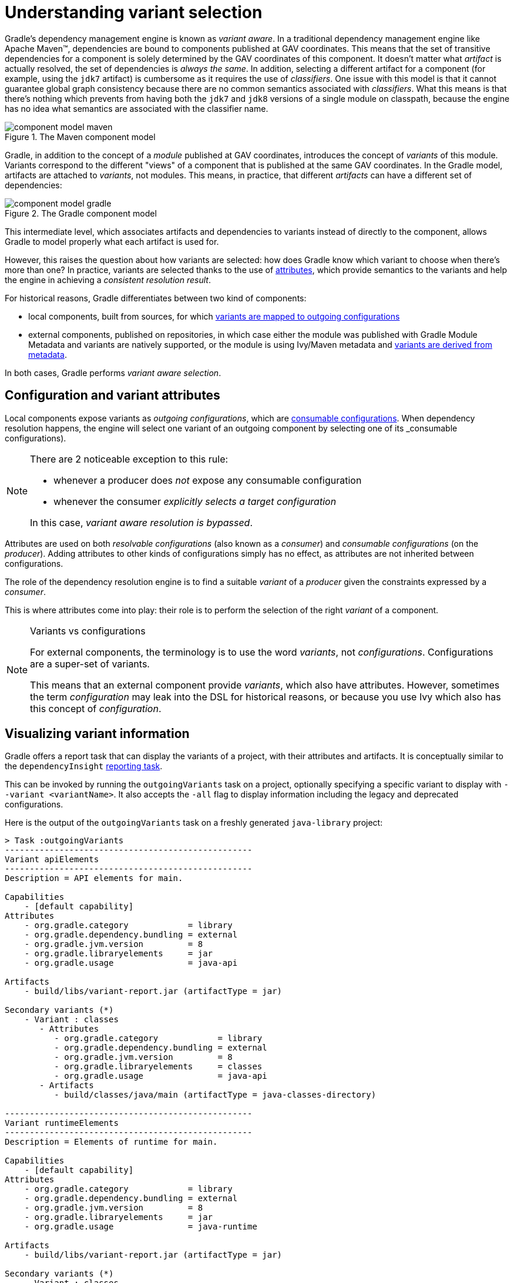 [[understanding-variant-selection]]
= Understanding variant selection

Gradle's dependency management engine is known as _variant aware_.
In a traditional dependency management engine like Apache Maven™, dependencies are bound to components published at GAV coordinates.
This means that the set of transitive dependencies for a component is solely determined by the GAV coordinates of this component.
It doesn't matter what _artifact_ is actually resolved, the set of dependencies is _always the same_.
In addition, selecting a different artifact for a component (for example, using the `jdk7` artifact) is cumbersome as it requires the use of _classifiers_.
One issue with this model is that it cannot guarantee global graph consistency because there are no common semantics associated with _classifiers_.
What this means is that there's nothing which prevents from having both the `jdk7` and `jdk8` versions of a single module on classpath, because the engine has no idea what semantics are associated with the classifier name.

.The Maven component model
image::component-model-maven.png[]

Gradle, in addition to the concept of a _module_ published at GAV coordinates, introduces the concept of _variants_ of this module.
Variants correspond to the different "views" of a component that is published at the same GAV coordinates.
In the Gradle model, artifacts are attached to _variants_, not modules.
This means, in practice, that different _artifacts_ can have a different set of dependencies:

.The Gradle component model
image::component-model-gradle.png[]

This intermediate level, which associates artifacts and dependencies to variants instead of directly to the component, allows Gradle to model properly what each artifact is used for.

However, this raises the question about how variants are selected: how does Gradle know which variant to choose when there's more than one?
In practice, variants are selected thanks to the use of <<variant_aware_plugins.adoc#sec:abm_declaring_attributes,attributes>>, which provide semantics to the variants and help the engine in achieving a _consistent resolution result_.

For historical reasons, Gradle differentiates between two kind of components:

- local components, built from sources, for which <<#sec:abm_configuration_attributes, variants are mapped to outgoing configurations>>
- external components, published on repositories, in which case either the module was published with Gradle Module Metadata and variants are natively supported, or the module is using Ivy/Maven metadata and <<#sec:mapping-maven-ivy-to-variants,variants are derived from metadata>>.

In both cases, Gradle performs _variant aware selection_.

[[sec:abm_configuration_attributes]]
== Configuration and variant attributes

Local components expose variants as _outgoing configurations_, which are <<declaring_dependencies.adoc#sec:resolvable-consumable-configs,consumable configurations>>.
When dependency resolution happens, the engine will select one variant of an outgoing component by selecting one of its _consumable configurations).

[NOTE]
====
There are 2 noticeable exception to this rule:

- whenever a producer does _not_ expose any consumable configuration
- whenever the consumer _explicitly selects a target configuration_

In this case, _variant aware resolution is bypassed_.
====

Attributes are used on both _resolvable configurations_ (also known as a _consumer_) and _consumable configurations_ (on the _producer_).
Adding attributes to other kinds of configurations simply has no effect, as attributes are not inherited between configurations.

The role of the dependency resolution engine is to find a suitable _variant_ of a _producer_ given the constraints expressed by a _consumer_.

This is where attributes come into play: their role is to perform the selection of the right _variant_ of a component.

[NOTE]
.Variants vs configurations
====
For external components, the terminology is to use the word _variants_, not _configurations_. Configurations are a super-set of variants.

This means that an external component provide _variants_, which also have attributes.
However, sometimes the term _configuration_ may leak into the DSL for historical reasons, or because you use Ivy which also has this concept of _configuration_.
====

[[sec:variant-visual]]
== Visualizing variant information

Gradle offers a report task that can display the variants of a project, with their attributes and artifacts.
It is conceptually similar to the `dependencyInsight` <<viewing_debugging_dependencies.adoc#sec:identifying_reason_dependency_selection,reporting task>>.

This can be invoked by running the `outgoingVariants` task on a project, optionally specifying a specific variant to display with `--variant <variantName>`.
It also accepts the `-all` flag to display information including the legacy and deprecated configurations.

Here is the output of the `outgoingVariants` task on a freshly generated `java-library` project:

[listing]
----
> Task :outgoingVariants
--------------------------------------------------
Variant apiElements
--------------------------------------------------
Description = API elements for main.

Capabilities
    - [default capability]
Attributes
    - org.gradle.category            = library
    - org.gradle.dependency.bundling = external
    - org.gradle.jvm.version         = 8
    - org.gradle.libraryelements     = jar
    - org.gradle.usage               = java-api

Artifacts
    - build/libs/variant-report.jar (artifactType = jar)

Secondary variants (*)
    - Variant : classes
       - Attributes
          - org.gradle.category            = library
          - org.gradle.dependency.bundling = external
          - org.gradle.jvm.version         = 8
          - org.gradle.libraryelements     = classes
          - org.gradle.usage               = java-api
       - Artifacts
          - build/classes/java/main (artifactType = java-classes-directory)

--------------------------------------------------
Variant runtimeElements
--------------------------------------------------
Description = Elements of runtime for main.

Capabilities
    - [default capability]
Attributes
    - org.gradle.category            = library
    - org.gradle.dependency.bundling = external
    - org.gradle.jvm.version         = 8
    - org.gradle.libraryelements     = jar
    - org.gradle.usage               = java-runtime

Artifacts
    - build/libs/variant-report.jar (artifactType = jar)

Secondary variants (*)
    - Variant : classes
       - Attributes
          - org.gradle.category            = library
          - org.gradle.dependency.bundling = external
          - org.gradle.jvm.version         = 8
          - org.gradle.libraryelements     = classes
          - org.gradle.usage               = java-runtime
       - Artifacts
          - build/classes/java/main (artifactType = java-classes-directory)
    - Variant : resources
       - Attributes
          - org.gradle.category            = library
          - org.gradle.dependency.bundling = external
          - org.gradle.jvm.version         = 8
          - org.gradle.libraryelements     = resources
          - org.gradle.usage               = java-runtime
       - Artifacts
          - build/resources/main (artifactType = java-resources-directory)


(*) Secondary variants are variants created via the Configuration#getOutgoing(): ConfigurationPublications API which also participate in selection, in addition to the configuration itself.
----

From this you can see the two main variants that are exposed by a java library, `apiElements` and `runtimeElements`.
Notice that the main difference is on the `org.gradle.usage` attribute, with values `java-api` and `java-runtime`.
As they indicate, this is where the difference is made between what needs to be on the _compile_ classpath of consumers, versus what's needed on the _runtime_ classpath.

It also shows _secondary_ variants, which are exclusive to Gradle projects and not published.
For example, the secondary variant `classes` from `apiElements` is what allows Gradle to skip the JAR creation when compiling against a <<java_library_plugin.adoc#sec:java_library_classes_usage,`java-library` project>>.

[[sec:variant-aware-matching]]
== Variant aware matching

Let's take the example of a `lib` library which exposes 2 variants: its API (via a variant named `exposedApi`) and its runtime (via a variant named `exposedRuntime`).

[NOTE]
.About producer variants
====
The variant _name_ is there mostly for debugging purposes and to get a nicer display in error messages.
The name, in particular, doesn't participate in the _id_ of a variant: only its attributes do.
That is to say that to search for a particular variant, one _must_ rely on its attributes, _not_ its name.

There are no restriction on the number of variants a component can expose.
Traditionally, a component would expose an API and an implementation, but we may, for example, want to expose the test fixtures of a component too.
It is also possible to expose _different APIs_ for different consumers (think about different environments, like Linux vs Windows).
====

A consumer needs to explain _what_ variant it needs and this is done by setting _attributes_ on the _consumer_.

Attributes consist of a _name_ and a _value_ pair.
For example, Gradle comes with a standard attribute named `org.gradle.usage` specifically to deal with the concept of selecting the right variant of a component based on the usage of the consumer (compile, runtime ...).
It is however possible to define an arbitrary number of attributes.
As a producer, we can express that a consumable configuration represents the API of a component by attaching the `(org.gradle.usage,JAVA_API)` attribute to the variant.
As a consumer, we can express that we need the API of the dependencies of a resolvable configuration by attaching the `(org.gradle.usage,JAVA_API)` attribute to it.
Doing this, Gradle has a way to _automatically select the appropriate variant_ by looking at the configuration attributes:

- the consumer wants `org.gradle.usage=JAVA_API`
- the producer, `lib` exposes 2 different variants. One with `org.gradle.usage=JAVA_API`, the other with `org.gradle.usage=JAVA_RUNTIME`.
- Gradle chooses the `org.gradle.usage=JAVA_API` variant of the producer because it _matches the consumer attributes_

In other words: attributes are used to perform the selection based on the values of the attributes.

A more elaborate example involves more than one attribute.
Typically, a Java Library project in Gradle will involve 4 different attributes, found both on the producer and consumer sides:

- `org.gradle.usage`, explaining if the variant is the API of a component, or its implementation
- `org.gradle.dependency.bundling`, which declares how the dependencies of the component are bundled (for example, if the artifact is a fat jar, then the bundling is `EMBEDDED`)
- `org.gradle.libraryelements`, which is used to explain what _parts_ of the library the variant contains (classes, resources or everything)
- `org.gradle.jvm.version`, which is used to explain what _minimal version_ of Java this variant is targeted at

Now imagine that our library comes in two different flavors:

- one for JDK 8
- one for JDK 9+

This is typically achieved, in Maven, by producing 2 different artifacts, a "main" artifact and a "classified" one.
However, in Maven a consumer cannot express the fact it needs the _most appropriate_ version of the library based on the runtime.

With Gradle, this is elegantly solved by having the producer declare 2 variants:

- one with `org.gradle.jvm.version=8`, for consumers _at least running on JDK 8_
- one with `org.gradle.jvm.version=9`, for consumers starting from JDK 9

Note that the artifacts for both variants will be different, but their dependencies _may_ be different too.
Typically, the JDK 8 variant may need a "backport" library of JDK 9+ to work, that only consumers running on JDK 8 should get.

On the consumer side, the _resolvable configuration_ will set all four attributes above, and, depending on the runtime, will set its `org.gradle.jvm.version` to 8 or more.

[NOTE]
.A note about compatibility of variants
====
What if the consumer sets `org.gradle.jvm.version` to 7?

Then resolution would _fail_ with an error message explaining that there's no matching variant of the producer.
This is because Gradle recognizes that the consumer wants a Java 7 compatible library, but the _minimal_ version of Java available on the producer is 8.
If, on the other hand, the consumer needs _11_, then Gradle knows both the _8_ and _9_ variant would work, but it will select _9_ because it's the highest compatible version.
====

[[sec:variant-select-errors]]
== Variant selection errors

In the process of identifying the right variant of a component, two situations will result in a resolution error:

* More than one variant from the producer match the consumer attributes, there is variant ambiguity
* No variant from the producer match the consumer attributes

[[sub:variant-ambiguity]]
=== Dealing with ambiguous variant selection errors

An ambiguous variant selection looks somewhat like the following:

[listing]
----
> Could not resolve all files for configuration ':compileClasspath'.
   > Could not resolve project :lib.
     Required by:
         project :ui
      > Cannot choose between the following variants of project :lib:
          - feature1ApiElements
          - feature2ApiElements
        All of them match the consumer attributes:
          - Variant 'feature1ApiElements' capability org.test:test-capability:1.0:
              - Unmatched attribute:
                  - Found org.gradle.category 'library' but wasn't required.
              - Compatible attributes:
                  - Required org.gradle.dependency.bundling 'external' and found compatible value 'external'.
                  - Required org.gradle.jvm.version '11' and found compatible value '11'.
                  - Required org.gradle.libraryelements 'classes' and found compatible value 'jar'.
                  - Required org.gradle.usage 'java-api' and found compatible value 'java-api'.
          - Variant 'feature2ApiElements' capability org.test:test-capability:1.0:
              - Unmatched attribute:
                  - Found org.gradle.category 'library' but wasn't required.
              - Compatible attributes:
                  - Required org.gradle.dependency.bundling 'external' and found compatible value 'external'.
                  - Required org.gradle.jvm.version '11' and found compatible value '11'.
                  - Required org.gradle.libraryelements 'classes' and found compatible value 'jar'.
                  - Required org.gradle.usage 'java-api' and found compatible value 'java-api'.
----

As can be seen, all _compatible_ candidate variants are displayed, with their attributes.
These are then grouped into two sections:

* Unmatched attributes are presented first, as they might be the missing piece in selecting the proper variant.
* Compatible attributes are presented second as they simply indicate what the consumer wanted and how these variants do match that request.

There cannot be any mismatched attributes as the variant would not be a candidate then.
Similarly, the set of displayed variant also excludes ones that have been disambiguated.

In the example above, the fix does not lie in attribute matching but in <<controlling_transitive_dependencies.adoc#sub:capabilities,capability matching>>, which are shown next to the variant name.
Because these two variants effectively provide the same attributes and capabilities, they cannot be disambiguated.
So in this case, the fix is most likely to properly provide different capabilities and have the consume express his choice of capability.

[[sub:variant-no-match]]
=== Dealing with no matching variant errors

A no matching variant error looks somewhat like the following:

[listing]
----
> No variants of project :lib match the consumer attributes:
  - Configuration ':lib:compile':
      - Incompatible attribute:
          - Required artifactType 'dll' and found incompatible value 'jar'.
      - Other attribute:
          - Required usage 'api' and found compatible value 'api'.
  - Configuration ':lib:compile' variant debug:
      - Incompatible attribute:
          - Required artifactType 'dll' and found incompatible value 'jar'.
      - Other attributes:
          - Found buildType 'debug' but wasn't required.
          - Required usage 'api' and found compatible value 'api'.
  - Configuration ':lib:compile' variant release:
      - Incompatible attribute:
          - Required artifactType 'dll' and found incompatible value 'jar'.
      - Other attributes:
          - Found buildType 'release' but wasn't required.
          - Required usage 'api' and found compatible value 'api'.
----

As can be seen, _all_ candidate variants are displayed, with their attributes.
These are then grouped into two sections:

* Incompatible attributes are presented first, as they usually are the key in understanding why a variant could not be selected.
* Other attributes are presented second, this includes _required_ and _compatible_ ones as well as all extra _producer_ attributes that are not requested by the consumer.

Similarly with the ambiguous variant error, the goal is then to understand which variant is to be selected and see which attribute or capability can be tweaked on the consumer for this to happen.

[[sec:mapping-maven-ivy-to-variants]]
== Mapping from Maven/Ivy to variants

Neither Maven nor Ivy have the concept of _variants_, which are only natively supported by Gradle Module Metadata.
However, it doesn't prevent Gradle from working with them thanks to different strategies.

[NOTE]
.Relationship with Gradle Module Metadata
====
Gradle Module Metadata is a metadata format for modules published on Maven, Ivy or other kind of repositories.
It is similar to `pom.xml` or `ivy.xml` files, but this format is _aware of variants_.
This means that if your project produces additional variants, those are available and published as part of the module metadata, which greatly improves the user experience.

See the {metadata-file-spec}[Gradle Module Metadata specification] for more information.
====

[[sub:maven-mapping-to-variants]]
=== Mapping of POM files to variants

Modules published on a Maven repository are converted into variant-aware modules.
A particularity of Maven modules is that there is no way to know what kind of component is published.
In particular, there's no way to make the difference between a BOM representing a _platform_, and a BOM used as a super-POM..
Sometimes, it is even possible for a POM file to act both as a platform _and_ a library.

As a consequence, Maven modules are derived into 6 distinct variants, which allows Gradle users to explain precisely what they depend on:

* 2 "library" variants (attribute `org.gradle.category` = `library`)
** the `compile` variant maps the `<scope>compile</scope>` dependencies.
This variant is equivalent to the `apiElements` variant of the <<java_library_plugin.adoc#,Java Library plugin>>.
All dependencies of this scope are considered _API dependencies_.
** the `runtime` variant maps both the `<scope>compile</scope>` and `<scope>runtime</scope>` dependencies.
This variant is equivalent to the `runtimeElements` variant of the <<java_library_plugin.adoc#,Java Library plugin>>.
All dependencies of those scopes are considered _runtime dependencies_.
- in both cases, the `<dependencyManagement>` dependencies are _not converted to constraints_
* 4 "platform" variants derived from the `<dependencyManagement>` block (attribute `org.gradle.category` = `platform`):
** the `platform-compile` variant maps the  `<scope>compile</scope>` dependency management dependencies as _dependency constraints_.
** the `platform-runtime` variant maps both the `<scope>compile</scope>` and `<scope>runtime</scope>` dependency management dependencies as _dependency constraints_.
** the `enforced-platform-compile` is similar to `platform-compile` but all the constraints are _forced_
** the `enforced-platform-runtime` is similar to `platform-runtime` but all the constraints are _forced_

You can understand more about the use of platform and enforced platforms variants by looking at the <<controlling_transitive_dependencies#sub:bom_import, importing BOMs>> section of the manual.
By default, whenever you declare a dependency on a Maven module, Gradle is going to look for the `library` variants.
However, using the `platform` or `enforcedPlatform` keyword, Gradle is now looking for one of the "platform" variants, which allows you to import the constraints from the POM files, instead of the dependencies.

[[sub:ivy-mapping-to-variants]]
=== Mapping of Ivy files to variants

Contrary to <<#sub:maven-mapping-to-variants, Maven>>, there is no derivation strategy implemented for Ivy files.
This means that when you have a dependency on an Ivy module, Gradle does _not_ perform variant aware resolution.
Instead, it uses a legacy "compatibility" mode.
